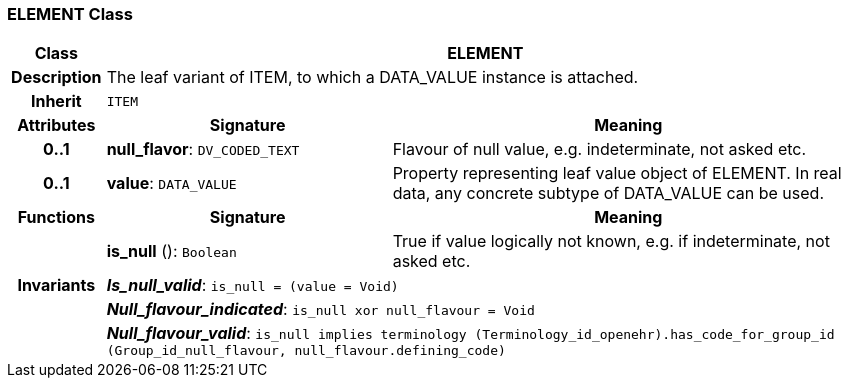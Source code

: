 === ELEMENT Class

[cols="^1,3,5"]
|===
h|*Class*
2+^h|*ELEMENT*

h|*Description*
2+a|The leaf variant of ITEM, to which a DATA_VALUE instance is attached.

h|*Inherit*
2+|`ITEM`

h|*Attributes*
^h|*Signature*
^h|*Meaning*

h|*0..1*
|*null_flavor*: `DV_CODED_TEXT`
a|Flavour of null value, e.g. indeterminate, not asked etc.

h|*0..1*
|*value*: `DATA_VALUE`
a|Property representing leaf value object of ELEMENT. In real data, any concrete subtype of DATA_VALUE can be used.
h|*Functions*
^h|*Signature*
^h|*Meaning*

h|
|*is_null* (): `Boolean`
a|True if value logically not known, e.g. if indeterminate, not asked etc.

h|*Invariants*
2+a|*_Is_null_valid_*: `is_null = (value = Void)`

h|
2+a|*_Null_flavour_indicated_*: `is_null xor null_flavour = Void`

h|
2+a|*_Null_flavour_valid_*: `is_null implies terminology (Terminology_id_openehr).has_code_for_group_id (Group_id_null_flavour, null_flavour.defining_code)`
|===

